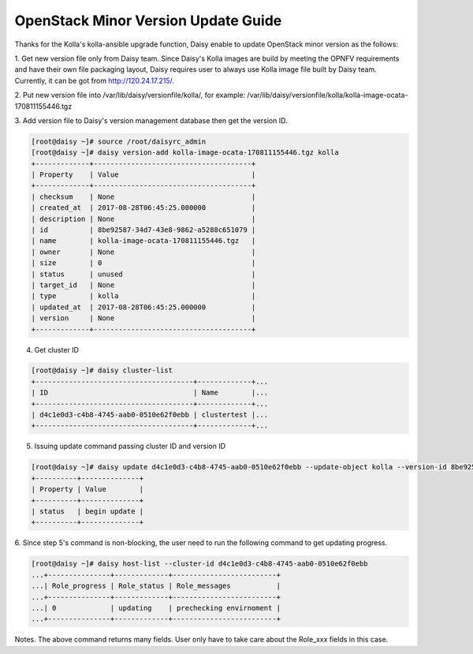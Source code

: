 .. This work is licensed under a Creative Commons Attribution 4.0 International Licence.
.. http://creativecommons.org/licenses/by/4.0

OpenStack Minor Version Update Guide
====================================

Thanks for the Kolla's kolla-ansible upgrade function, Daisy enable to
update OpenStack minor version as the follows:

1. Get new version file only from Daisy team.
Since Daisy's Kolla images are build by meeting the OPNFV requirements
and have their own file packaging layout, Daisy requires user to
always use Kolla image file built by Daisy team. Currently, it can be
got from http://120.24.17.215/.

2. Put new version file into /var/lib/daisy/versionfile/kolla/, for
example:
/var/lib/daisy/versionfile/kolla/kolla-image-ocata-170811155446.tgz

3. Add version file to Daisy's version management database then get the
version ID.


.. code-block:: console

    [root@daisy ~]# source /root/daisyrc_admin
    [root@daisy ~]# daisy version-add kolla-image-ocata-170811155446.tgz kolla
    +-------------+--------------------------------------+
    | Property    | Value                                |
    +-------------+--------------------------------------+
    | checksum    | None                                 |
    | created_at  | 2017-08-28T06:45:25.000000           |
    | description | None                                 |
    | id          | 8be92587-34d7-43e8-9862-a5288c651079 |
    | name        | kolla-image-ocata-170811155446.tgz   |
    | owner       | None                                 |
    | size        | 0                                    |
    | status      | unused                               |
    | target_id   | None                                 |
    | type        | kolla                                |
    | updated_at  | 2017-08-28T06:45:25.000000           |
    | version     | None                                 |
    +-------------+--------------------------------------+



4. Get cluster ID


.. code-block:: console

    [root@daisy ~]# daisy cluster-list
    +--------------------------------------+-------------+...
    | ID                                   | Name        |...
    +--------------------------------------+-------------+...
    | d4c1e0d3-c4b8-4745-aab0-0510e62f0ebb | clustertest |...
    +--------------------------------------+-------------+...



5. Issuing update command passing cluster ID and version ID



.. code-block:: console

    [root@daisy ~]# daisy update d4c1e0d3-c4b8-4745-aab0-0510e62f0ebb --update-object kolla --version-id 8be92587-34d7-43e8-9862-a5288c651079
    +----------+--------------+
    | Property | Value        |
    +----------+--------------+
    | status   | begin update |
    +----------+--------------+


6. Since step 5's command is non-blocking, the user need to run the
following command to get updating progress.



.. code-block:: console

    [root@daisy ~]# daisy host-list --cluster-id d4c1e0d3-c4b8-4745-aab0-0510e62f0ebb
    ...+---------------+-------------+-------------------------+
    ...| Role_progress | Role_status | Role_messages           |
    ...+---------------+-------------+-------------------------+
    ...| 0             | updating    | prechecking envirnoment |
    ...+---------------+-------------+-------------------------+



Notes. The above command returns many fields. User only have to take care
about the Role_xxx fields in this case.
